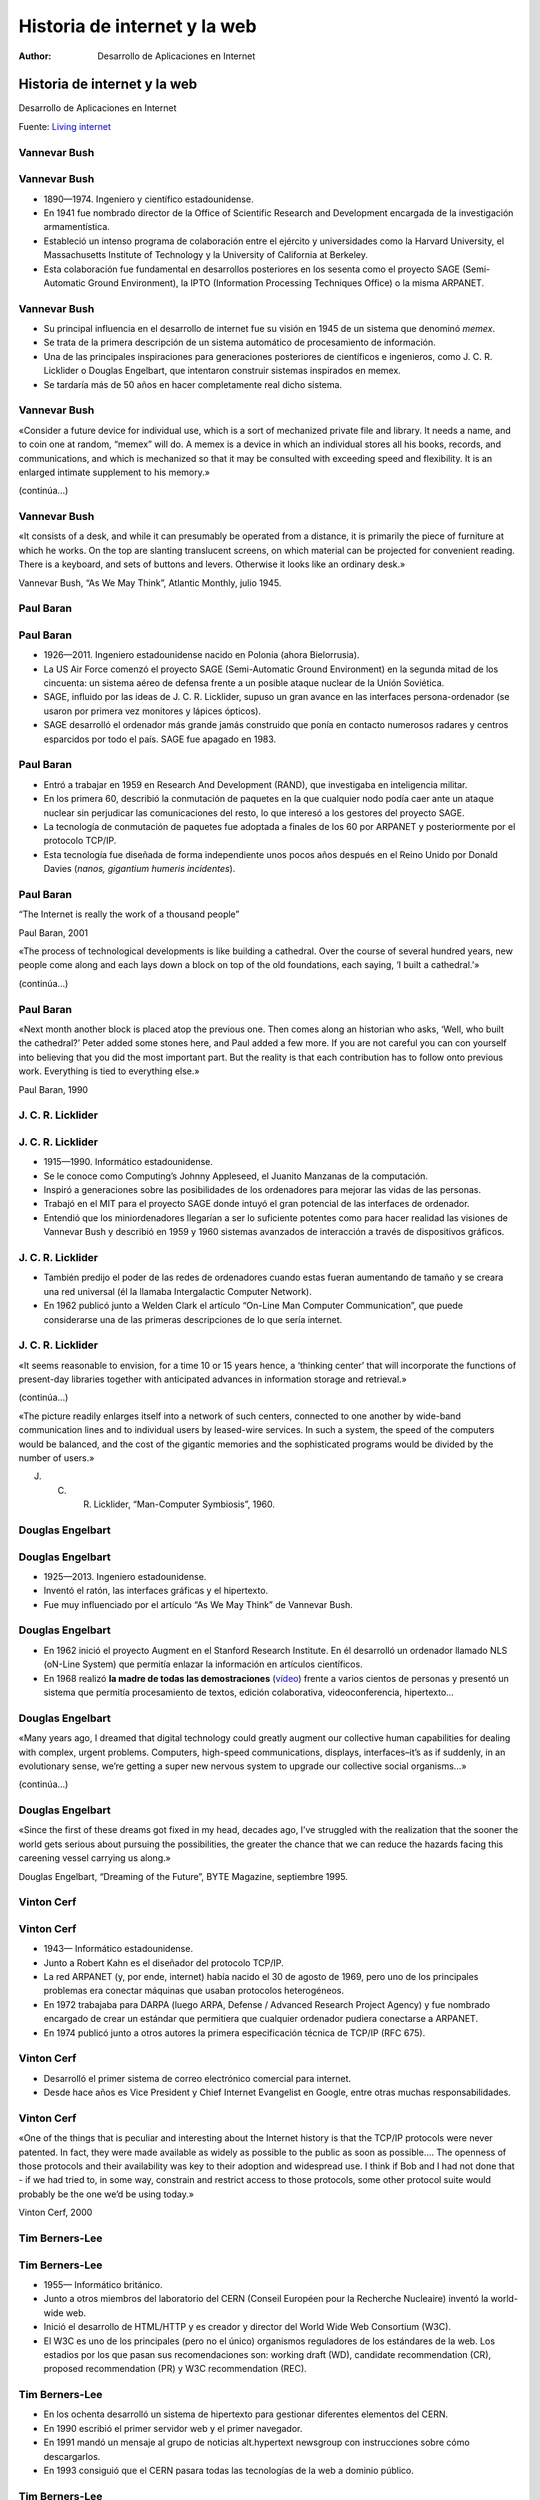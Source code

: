 =============================
Historia de internet y la web
=============================

:Author: Desarrollo de Aplicaciones en Internet

Historia de internet y la web
=============================

Desarrollo de Aplicaciones en Internet

Fuente: `Living internet <http://www.livinginternet.com/>`__

Vannevar Bush
-------------

|image0|

.. _vannevar-bush-1:

Vannevar Bush
-------------

-  1890—1974. Ingeniero y científico estadounidense.
-  En 1941 fue nombrado director de la Office of Scientific Research and
   Development encargada de la investigación armamentística.
-  Estableció un intenso programa de colaboración entre el ejército y
   universidades como la Harvard University, el Massachusetts Institute
   of Technology y la University of California at Berkeley.
-  Esta colaboración fue fundamental en desarrollos posteriores en los
   sesenta como el proyecto SAGE (Semi-Automatic Ground Environment), la
   IPTO (Information Processing Techniques Office) o la misma ARPANET.

.. _vannevar-bush-2:

Vannevar Bush
-------------

-  Su principal influencia en el desarrollo de internet fue su visión en
   1945 de un sistema que denominó *memex*.
-  Se trata de la primera descripción de un sistema automático de
   procesamiento de información.
-  Una de las principales inspiraciones para generaciones posteriores de
   científicos e ingenieros, como J. C. R. Licklider o Douglas
   Engelbart, que intentaron construir sistemas inspirados en memex.
-  Se tardaría más de 50 años en hacer completamente real dicho sistema.

.. _vannevar-bush-3:

Vannevar Bush
-------------

«Consider a future device for individual use, which is a sort of
mechanized private file and library. It needs a name, and to coin one at
random, “memex” will do. A memex is a device in which an individual
stores all his books, records, and communications, and which is
mechanized so that it may be consulted with exceeding speed and
flexibility. It is an enlarged intimate supplement to his memory.»

(continúa…)

.. _vannevar-bush-4:

Vannevar Bush
-------------

«It consists of a desk, and while it can presumably be operated from a
distance, it is primarily the piece of furniture at which he works. On
the top are slanting translucent screens, on which material can be
projected for convenient reading. There is a keyboard, and sets of
buttons and levers. Otherwise it looks like an ordinary desk.»

Vannevar Bush, “As We May Think”, Atlantic Monthly, julio 1945.

Paul Baran
----------

|image1|

.. _paul-baran-1:

Paul Baran
----------

-  1926—2011. Ingeniero estadounidense nacido en Polonia (ahora
   Bielorrusia).
-  La US Air Force comenzó el proyecto SAGE (Semi-Automatic Ground
   Environment) en la segunda mitad de los cincuenta: un sistema aéreo
   de defensa frente a un posible ataque nuclear de la Unión Soviética.
-  SAGE, influido por las ideas de J. C. R. Licklider, supuso un gran
   avance en las interfaces persona-ordenador (se usaron por primera vez
   monitores y lápices ópticos).
-  SAGE desarrolló el ordenador más grande jamás construido que ponía en
   contacto numerosos radares y centros esparcidos por todo el país.
   SAGE fue apagado en 1983.

.. _paul-baran-2:

Paul Baran
----------

-  Entró a trabajar en 1959 en Research And Development (RAND), que
   investigaba en inteligencia militar.
-  En los primera 60, describió la conmutación de paquetes en la que
   cualquier nodo podía caer ante un ataque nuclear sin perjudicar las
   comunicaciones del resto, lo que interesó a los gestores del proyecto
   SAGE.
-  La tecnología de conmutación de paquetes fue adoptada a finales de
   los 60 por ARPANET y posteriormente por el protocolo TCP/IP.
-  Esta tecnología fue diseñada de forma independiente unos pocos años
   después en el Reino Unido por Donald Davies (*nanos, gigantium
   humeris incidentes*).

.. _paul-baran-3:

Paul Baran
----------

“The Internet is really the work of a thousand people”

Paul Baran, 2001

«The process of technological developments is like building a cathedral.
Over the course of several hundred years, new people come along and each
lays down a block on top of the old foundations, each saying, ‘I built a
cathedral.’»

(continúa…)

.. _paul-baran-4:

Paul Baran
----------

«Next month another block is placed atop the previous one. Then comes
along an historian who asks, ‘Well, who built the cathedral?’ Peter
added some stones here, and Paul added a few more. If you are not
careful you can con yourself into believing that you did the most
important part. But the reality is that each contribution has to follow
onto previous work. Everything is tied to everything else.»

Paul Baran, 1990

J. C. R. Licklider
------------------

|image2|

.. _j.-c.-r.-licklider-1:

J. C. R. Licklider
------------------

-  1915—1990. Informático estadounidense.
-  Se le conoce como Computing’s Johnny Appleseed, el Juanito Manzanas
   de la computación.
-  Inspiró a generaciones sobre las posibilidades de los ordenadores
   para mejorar las vidas de las personas.
-  Trabajó en el MIT para el proyecto SAGE donde intuyó el gran
   potencial de las interfaces de ordenador.
-  Entendió que los miniordenadores llegarían a ser lo suficiente
   potentes como para hacer realidad las visiones de Vannevar Bush y
   describió en 1959 y 1960 sistemas avanzados de interacción a través
   de dispositivos gráficos.

.. _j.-c.-r.-licklider-2:

J. C. R. Licklider
------------------

-  También predijo el poder de las redes de ordenadores cuando estas
   fueran aumentando de tamaño y se creara una red universal (él la
   llamaba Intergalactic Computer Network).
-  En 1962 publicó junto a Welden Clark el artículo “On-Line Man
   Computer Communication”, que puede considerarse una de las primeras
   descripciones de lo que sería internet.

.. _j.-c.-r.-licklider-3:

J. C. R. Licklider
------------------

«It seems reasonable to envision, for a time 10 or 15 years hence, a
‘thinking center’ that will incorporate the functions of present-day
libraries together with anticipated advances in information storage and
retrieval.»

(continúa…)

«The picture readily enlarges itself into a network of such centers,
connected to one another by wide-band communication lines and to
individual users by leased-wire services. In such a system, the speed of
the computers would be balanced, and the cost of the gigantic memories
and the sophisticated programs would be divided by the number of users.»

J. C. R. Licklider, “Man-Computer Symbiosis”, 1960.

Douglas Engelbart
-----------------

|image3|

.. _douglas-engelbart-1:

Douglas Engelbart
-----------------

-  1925—2013. Ingeniero estadounidense.
-  Inventó el ratón, las interfaces gráficas y el hipertexto.
-  Fue muy influenciado por el artículo “As We May Think” de Vannevar
   Bush.

.. _douglas-engelbart-2:

Douglas Engelbart
-----------------

-  En 1962 inició el proyecto Augment en el Stanford Research Institute.
   En él desarrolló un ordenador llamado NLS (oN-Line System) que
   permitía enlazar la información en artículos científicos.
-  En 1968 realizó **la madre de todas las demostraciones**
   (`vídeo <https://youtu.be/yJDv-zdhzMY>`__) frente a varios cientos de
   personas y presentó un sistema que permitía procesamiento de textos,
   edición colaborativa, videoconferencia, hipertexto…

.. _douglas-engelbart-3:

Douglas Engelbart
-----------------

«Many years ago, I dreamed that digital technology could greatly augment
our collective human capabilities for dealing with complex, urgent
problems. Computers, high-speed communications, displays,
interfaces–it’s as if suddenly, in an evolutionary sense, we’re getting
a super new nervous system to upgrade our collective social organisms…»

(continúa…)

.. _douglas-engelbart-4:

Douglas Engelbart
-----------------

«Since the first of these dreams got fixed in my head, decades ago, I’ve
struggled with the realization that the sooner the world gets serious
about pursuing the possibilities, the greater the chance that we can
reduce the hazards facing this careening vessel carrying us along.»

Douglas Engelbart, “Dreaming of the Future”, BYTE Magazine, septiembre
1995.

Vinton Cerf
-----------

|image4|

.. _vinton-cerf-1:

Vinton Cerf
-----------

-  1943— Informático estadounidense.
-  Junto a Robert Kahn es el diseñador del protocolo TCP/IP.
-  La red ARPANET (y, por ende, internet) había nacido el 30 de agosto
   de 1969, pero uno de los principales problemas era conectar máquinas
   que usaban protocolos heterogéneos.
-  En 1972 trabajaba para DARPA (luego ARPA, Defense / Advanced Research
   Project Agency) y fue nombrado encargado de crear un estándar que
   permitiera que cualquier ordenador pudiera conectarse a ARPANET.
-  En 1974 publicó junto a otros autores la primera especificación
   técnica de TCP/IP (RFC 675).

.. _vinton-cerf-2:

Vinton Cerf
-----------

-  Desarrolló el primer sistema de correo electrónico comercial para
   internet.
-  Desde hace años es Vice President y Chief Internet Evangelist en
   Google, entre otras muchas responsabilidades.

.. _vinton-cerf-3:

Vinton Cerf
-----------

«One of the things that is peculiar and interesting about the Internet
history is that the TCP/IP protocols were never patented. In fact, they
were made available as widely as possible to the public as soon as
possible…. The openness of those protocols and their availability was
key to their adoption and widespread use. I think if Bob and I had not
done that - if we had tried to, in some way, constrain and restrict
access to those protocols, some other protocol suite would probably be
the one we’d be using today.»

Vinton Cerf, 2000

Tim Berners-Lee
---------------

|image5|

.. _tim-berners-lee-1:

Tim Berners-Lee
---------------

-  1955— Informático británico.
-  Junto a otros miembros del laboratorio del CERN (Conseil Européen
   pour la Recherche Nucleaire) inventó la world-wide web.
-  Inició el desarrollo de HTML/HTTP y es creador y director del World
   Wide Web Consortium (W3C).
-  El W3C es uno de los principales (pero no el único) organismos
   reguladores de los estándares de la web. Los estadios por los que
   pasan sus recomendaciones son: working draft (WD), candidate
   recommendation (CR), proposed recommendation (PR) y W3C
   recommendation (REC).

.. _tim-berners-lee-2:

Tim Berners-Lee
---------------

-  En los ochenta desarrolló un sistema de hipertexto para gestionar
   diferentes elementos del CERN.
-  En 1990 escribió el primer servidor web y el primer navegador.
-  En 1991 mandó un mensaje al grupo de noticias alt.hypertext newsgroup
   con instrucciones sobre cómo descargarlos.
-  En 1993 consiguió que el CERN pasara todas las tecnologías de la web
   a dominio público.

.. _tim-berners-lee-3:

Tim Berners-Lee
---------------

«The way the internet is designed is very much as a decentralised
system. At the moment, because countries connect to each other in lots
of different ways, there is no one off switch, there is no central place
where you can turn it off.»

«In order to be able to turn the whole thing off or really block,
suppress one particular idea then the countries and governments would
have to get together and agree and co-ordinate and turn it from a
decentralised system to being a centralised system.»

(continúa…)

.. _tim-berners-lee-4:

Tim Berners-Lee
---------------

«And if that does happen it is really important that everybody fights
against that sort of direction.»

Tim Berners-Lee, 2012

.. |image0| image:: https://upload.wikimedia.org/wikipedia/commons/e/ea/Vannevar_Bush_portrait.jpg
.. |image1| image:: https://upload.wikimedia.org/wikipedia/en/2/27/Paul_Baran.jpg
.. |image2| image:: https://upload.wikimedia.org/wikipedia/commons/6/66/J._C._R._Licklider.jpg
.. |image3| image:: http://dougengelbart.org/images/pix/img0022.jpg
.. |image4| image:: http://www.heidelberg-laureate-forum.org/wp-content/uploads/2013/05/Cerf-Vinton-Gray_-460x306.jpg
.. |image5| image:: https://upload.wikimedia.org/wikipedia/commons/8/83/Tim_Berners-Lee-Knight-crop.jpg
